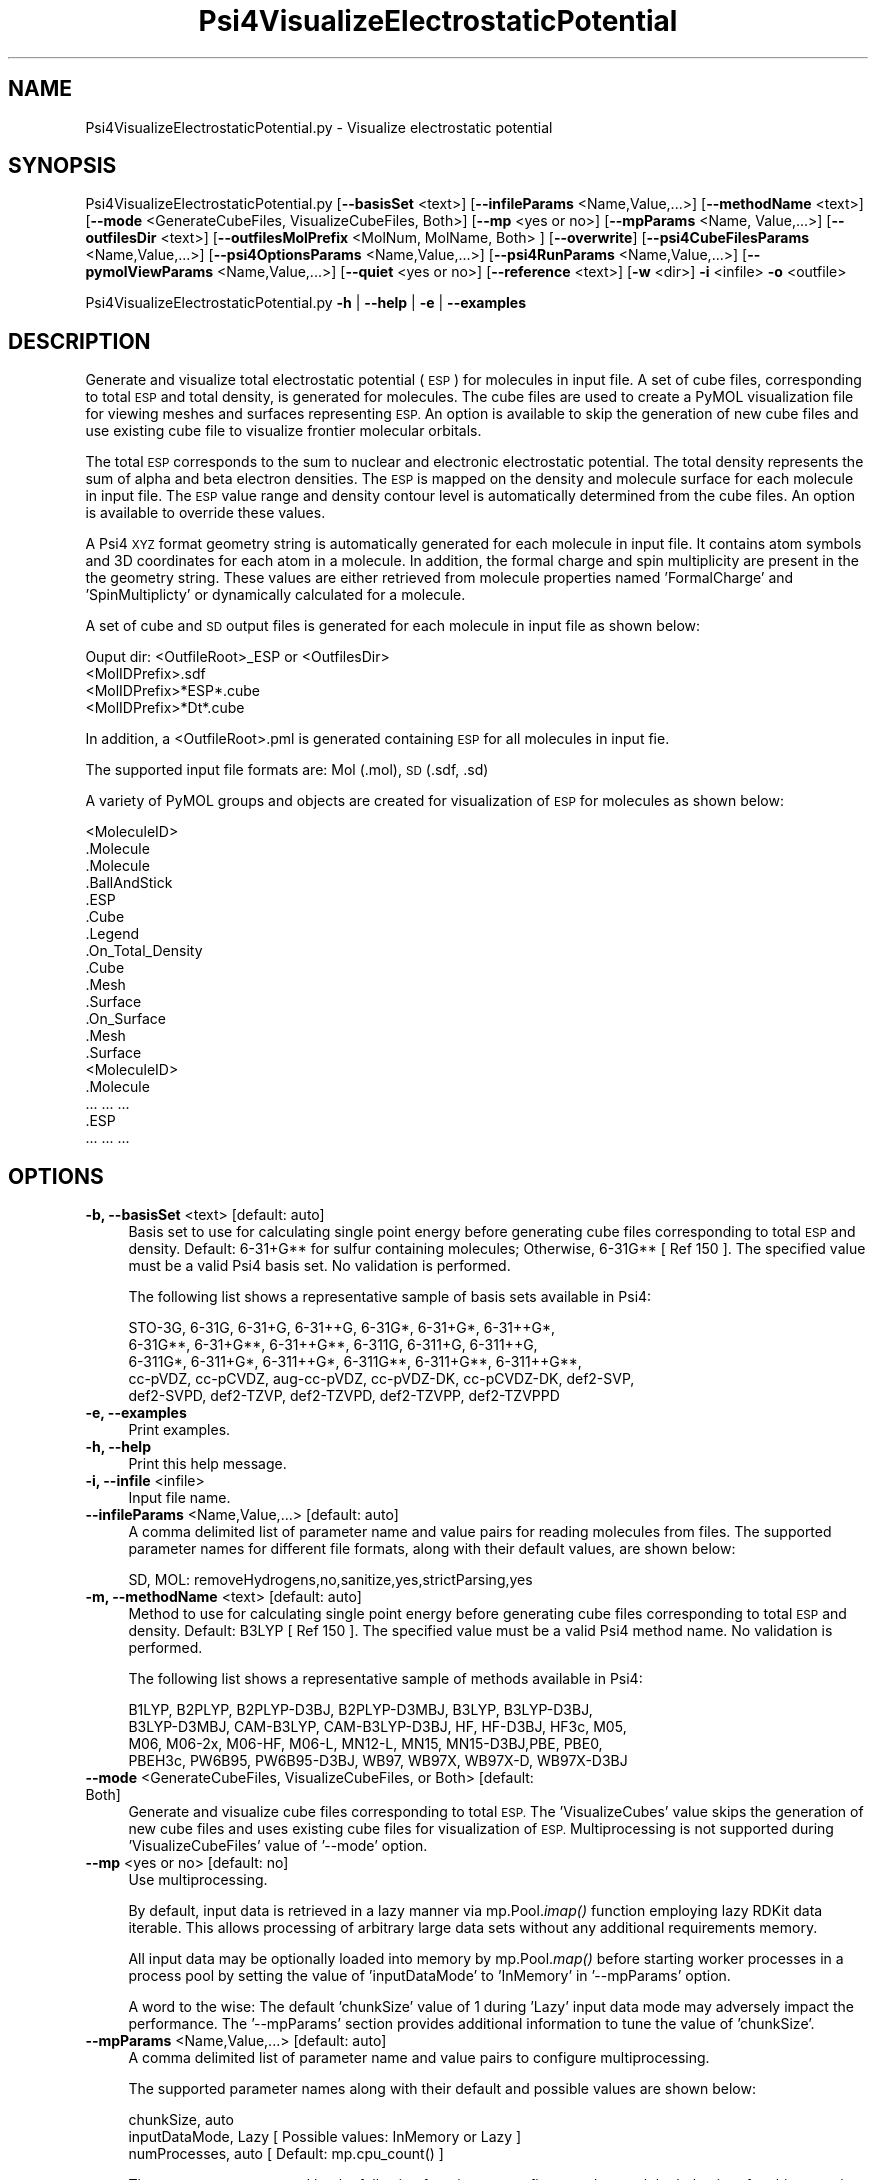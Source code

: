 .\" Automatically generated by Pod::Man 2.28 (Pod::Simple 3.35)
.\"
.\" Standard preamble:
.\" ========================================================================
.de Sp \" Vertical space (when we can't use .PP)
.if t .sp .5v
.if n .sp
..
.de Vb \" Begin verbatim text
.ft CW
.nf
.ne \\$1
..
.de Ve \" End verbatim text
.ft R
.fi
..
.\" Set up some character translations and predefined strings.  \*(-- will
.\" give an unbreakable dash, \*(PI will give pi, \*(L" will give a left
.\" double quote, and \*(R" will give a right double quote.  \*(C+ will
.\" give a nicer C++.  Capital omega is used to do unbreakable dashes and
.\" therefore won't be available.  \*(C` and \*(C' expand to `' in nroff,
.\" nothing in troff, for use with C<>.
.tr \(*W-
.ds C+ C\v'-.1v'\h'-1p'\s-2+\h'-1p'+\s0\v'.1v'\h'-1p'
.ie n \{\
.    ds -- \(*W-
.    ds PI pi
.    if (\n(.H=4u)&(1m=24u) .ds -- \(*W\h'-12u'\(*W\h'-12u'-\" diablo 10 pitch
.    if (\n(.H=4u)&(1m=20u) .ds -- \(*W\h'-12u'\(*W\h'-8u'-\"  diablo 12 pitch
.    ds L" ""
.    ds R" ""
.    ds C` ""
.    ds C' ""
'br\}
.el\{\
.    ds -- \|\(em\|
.    ds PI \(*p
.    ds L" ``
.    ds R" ''
.    ds C`
.    ds C'
'br\}
.\"
.\" Escape single quotes in literal strings from groff's Unicode transform.
.ie \n(.g .ds Aq \(aq
.el       .ds Aq '
.\"
.\" If the F register is turned on, we'll generate index entries on stderr for
.\" titles (.TH), headers (.SH), subsections (.SS), items (.Ip), and index
.\" entries marked with X<> in POD.  Of course, you'll have to process the
.\" output yourself in some meaningful fashion.
.\"
.\" Avoid warning from groff about undefined register 'F'.
.de IX
..
.nr rF 0
.if \n(.g .if rF .nr rF 1
.if (\n(rF:(\n(.g==0)) \{
.    if \nF \{
.        de IX
.        tm Index:\\$1\t\\n%\t"\\$2"
..
.        if !\nF==2 \{
.            nr % 0
.            nr F 2
.        \}
.    \}
.\}
.rr rF
.\"
.\" Accent mark definitions (@(#)ms.acc 1.5 88/02/08 SMI; from UCB 4.2).
.\" Fear.  Run.  Save yourself.  No user-serviceable parts.
.    \" fudge factors for nroff and troff
.if n \{\
.    ds #H 0
.    ds #V .8m
.    ds #F .3m
.    ds #[ \f1
.    ds #] \fP
.\}
.if t \{\
.    ds #H ((1u-(\\\\n(.fu%2u))*.13m)
.    ds #V .6m
.    ds #F 0
.    ds #[ \&
.    ds #] \&
.\}
.    \" simple accents for nroff and troff
.if n \{\
.    ds ' \&
.    ds ` \&
.    ds ^ \&
.    ds , \&
.    ds ~ ~
.    ds /
.\}
.if t \{\
.    ds ' \\k:\h'-(\\n(.wu*8/10-\*(#H)'\'\h"|\\n:u"
.    ds ` \\k:\h'-(\\n(.wu*8/10-\*(#H)'\`\h'|\\n:u'
.    ds ^ \\k:\h'-(\\n(.wu*10/11-\*(#H)'^\h'|\\n:u'
.    ds , \\k:\h'-(\\n(.wu*8/10)',\h'|\\n:u'
.    ds ~ \\k:\h'-(\\n(.wu-\*(#H-.1m)'~\h'|\\n:u'
.    ds / \\k:\h'-(\\n(.wu*8/10-\*(#H)'\z\(sl\h'|\\n:u'
.\}
.    \" troff and (daisy-wheel) nroff accents
.ds : \\k:\h'-(\\n(.wu*8/10-\*(#H+.1m+\*(#F)'\v'-\*(#V'\z.\h'.2m+\*(#F'.\h'|\\n:u'\v'\*(#V'
.ds 8 \h'\*(#H'\(*b\h'-\*(#H'
.ds o \\k:\h'-(\\n(.wu+\w'\(de'u-\*(#H)/2u'\v'-.3n'\*(#[\z\(de\v'.3n'\h'|\\n:u'\*(#]
.ds d- \h'\*(#H'\(pd\h'-\w'~'u'\v'-.25m'\f2\(hy\fP\v'.25m'\h'-\*(#H'
.ds D- D\\k:\h'-\w'D'u'\v'-.11m'\z\(hy\v'.11m'\h'|\\n:u'
.ds th \*(#[\v'.3m'\s+1I\s-1\v'-.3m'\h'-(\w'I'u*2/3)'\s-1o\s+1\*(#]
.ds Th \*(#[\s+2I\s-2\h'-\w'I'u*3/5'\v'-.3m'o\v'.3m'\*(#]
.ds ae a\h'-(\w'a'u*4/10)'e
.ds Ae A\h'-(\w'A'u*4/10)'E
.    \" corrections for vroff
.if v .ds ~ \\k:\h'-(\\n(.wu*9/10-\*(#H)'\s-2\u~\d\s+2\h'|\\n:u'
.if v .ds ^ \\k:\h'-(\\n(.wu*10/11-\*(#H)'\v'-.4m'^\v'.4m'\h'|\\n:u'
.    \" for low resolution devices (crt and lpr)
.if \n(.H>23 .if \n(.V>19 \
\{\
.    ds : e
.    ds 8 ss
.    ds o a
.    ds d- d\h'-1'\(ga
.    ds D- D\h'-1'\(hy
.    ds th \o'bp'
.    ds Th \o'LP'
.    ds ae ae
.    ds Ae AE
.\}
.rm #[ #] #H #V #F C
.\" ========================================================================
.\"
.IX Title "Psi4VisualizeElectrostaticPotential 1"
.TH Psi4VisualizeElectrostaticPotential 1 "2022-09-25" "perl v5.22.4" "MayaChemTools"
.\" For nroff, turn off justification.  Always turn off hyphenation; it makes
.\" way too many mistakes in technical documents.
.if n .ad l
.nh
.SH "NAME"
Psi4VisualizeElectrostaticPotential.py \- Visualize electrostatic potential
.SH "SYNOPSIS"
.IX Header "SYNOPSIS"
Psi4VisualizeElectrostaticPotential.py [\fB\-\-basisSet\fR <text>] [\fB\-\-infileParams\fR <Name,Value,...>] [\fB\-\-methodName\fR <text>]
[\fB\-\-mode\fR <GenerateCubeFiles, VisualizeCubeFiles, Both>] [\fB\-\-mp\fR <yes or no>] [\fB\-\-mpParams\fR <Name, Value,...>]
[\fB\-\-outfilesDir\fR <text>] [\fB\-\-outfilesMolPrefix\fR <MolNum, MolName, Both> ] [\fB\-\-overwrite\fR]
[\fB\-\-psi4CubeFilesParams\fR <Name,Value,...>] [\fB\-\-psi4OptionsParams\fR <Name,Value,...>]
[\fB\-\-psi4RunParams\fR <Name,Value,...>] [\fB\-\-pymolViewParams\fR <Name,Value,...>] [\fB\-\-quiet\fR <yes or no>]
[\fB\-\-reference\fR <text>] [\fB\-w\fR <dir>] \fB\-i\fR <infile> \fB\-o\fR <outfile>
.PP
Psi4VisualizeElectrostaticPotential.py \fB\-h\fR | \fB\-\-help\fR | \fB\-e\fR | \fB\-\-examples\fR
.SH "DESCRIPTION"
.IX Header "DESCRIPTION"
Generate and visualize total electrostatic potential (\s-1ESP\s0) for molecules in
input file. A set of cube files, corresponding to total \s-1ESP\s0 and total density,
is generated for molecules. The cube files are used to create a PyMOL
visualization file for viewing meshes and surfaces representing \s-1ESP.\s0 An
option is available to skip the generation of new cube files and use existing
cube file to visualize frontier molecular orbitals.
.PP
The total \s-1ESP\s0 corresponds to the sum to nuclear and electronic electrostatic
potential. The total density represents the sum of alpha and beta electron
densities. The \s-1ESP\s0 is mapped on the density and molecule surface for each
molecule in input file. The \s-1ESP\s0 value range and density contour level is
automatically determined from the cube files. An option is available to 
override these values.
.PP
A Psi4 \s-1XYZ\s0 format geometry string is automatically generated for each molecule
in input file. It contains atom symbols and 3D coordinates for each atom in a
molecule. In addition, the formal charge and spin multiplicity are present in the
the geometry string. These values are either retrieved from molecule properties
named 'FormalCharge' and 'SpinMultiplicty' or dynamically calculated for a
molecule.
.PP
A set of cube and \s-1SD\s0 output files is generated for each molecule in input file
as shown below:
.PP
.Vb 1
\&    Ouput dir: <OutfileRoot>_ESP or <OutfilesDir>
\&    
\&    <MolIDPrefix>.sdf
\&    <MolIDPrefix>*ESP*.cube
\&    <MolIDPrefix>*Dt*.cube
.Ve
.PP
In addition, a <OutfileRoot>.pml is generated containing \s-1ESP\s0 for all molecules
in input fie.
.PP
The supported input file formats are: Mol (.mol), \s-1SD \s0(.sdf, .sd)
.PP
A variety of PyMOL groups and objects are  created for visualization of \s-1ESP\s0
for molecules as shown below:
.PP
.Vb 10
\&    <MoleculeID>
\&        .Molecule
\&            .Molecule
\&            .BallAndStick
\&        .ESP
\&            .Cube
\&            .Legend
\&            .On_Total_Density
\&                .Cube
\&                .Mesh
\&                .Surface
\&            .On_Surface
\&                .Mesh
\&                .Surface
\&    <MoleculeID>
\&        .Molecule
\&            ... ... ...
\&        .ESP
\&            ... ... ...
.Ve
.SH "OPTIONS"
.IX Header "OPTIONS"
.IP "\fB\-b, \-\-basisSet\fR <text>  [default: auto]" 4
.IX Item "-b, --basisSet <text> [default: auto]"
Basis set to use for calculating single point energy before generating
cube files corresponding to total \s-1ESP\s0 and density. Default: 6\-31+G**
for sulfur containing molecules; Otherwise, 6\-31G** [ Ref 150 ]. The
specified value must be a valid Psi4 basis set. No validation is
performed.
.Sp
The following list shows a representative sample of basis sets available
in Psi4:
.Sp
.Vb 5
\&    STO\-3G, 6\-31G, 6\-31+G, 6\-31++G, 6\-31G*, 6\-31+G*,  6\-31++G*, 
\&    6\-31G**, 6\-31+G**, 6\-31++G**, 6\-311G, 6\-311+G, 6\-311++G,
\&    6\-311G*, 6\-311+G*, 6\-311++G*, 6\-311G**, 6\-311+G**, 6\-311++G**,
\&    cc\-pVDZ, cc\-pCVDZ, aug\-cc\-pVDZ, cc\-pVDZ\-DK, cc\-pCVDZ\-DK, def2\-SVP,
\&    def2\-SVPD, def2\-TZVP, def2\-TZVPD, def2\-TZVPP, def2\-TZVPPD
.Ve
.IP "\fB\-e, \-\-examples\fR" 4
.IX Item "-e, --examples"
Print examples.
.IP "\fB\-h, \-\-help\fR" 4
.IX Item "-h, --help"
Print this help message.
.IP "\fB\-i, \-\-infile\fR <infile>" 4
.IX Item "-i, --infile <infile>"
Input file name.
.IP "\fB\-\-infileParams\fR <Name,Value,...>  [default: auto]" 4
.IX Item "--infileParams <Name,Value,...> [default: auto]"
A comma delimited list of parameter name and value pairs for reading
molecules from files. The supported parameter names for different file
formats, along with their default values, are shown below:
.Sp
.Vb 1
\&    SD, MOL: removeHydrogens,no,sanitize,yes,strictParsing,yes
.Ve
.IP "\fB\-m, \-\-methodName\fR <text>  [default: auto]" 4
.IX Item "-m, --methodName <text> [default: auto]"
Method to use for calculating single point energy before generating
cube files corresponding to total \s-1ESP\s0 and density. Default: B3LYP
[ Ref 150 ]. The specified value must be a valid Psi4 method name.
No validation is performed.
.Sp
The following list shows a representative sample of methods available
in Psi4:
.Sp
.Vb 4
\&    B1LYP, B2PLYP, B2PLYP\-D3BJ, B2PLYP\-D3MBJ, B3LYP, B3LYP\-D3BJ,
\&    B3LYP\-D3MBJ, CAM\-B3LYP, CAM\-B3LYP\-D3BJ, HF, HF\-D3BJ,  HF3c, M05,
\&    M06, M06\-2x, M06\-HF, M06\-L, MN12\-L, MN15, MN15\-D3BJ,PBE, PBE0,
\&    PBEH3c, PW6B95, PW6B95\-D3BJ, WB97, WB97X, WB97X\-D, WB97X\-D3BJ
.Ve
.IP "\fB\-\-mode\fR <GenerateCubeFiles, VisualizeCubeFiles, or Both>  [default: Both]" 4
.IX Item "--mode <GenerateCubeFiles, VisualizeCubeFiles, or Both> [default: Both]"
Generate and visualize cube files corresponding to total \s-1ESP.\s0 The
\&'VisualizeCubes' value skips the generation of new cube files and uses
existing cube files for visualization of \s-1ESP.\s0 Multiprocessing is not
supported during 'VisualizeCubeFiles' value of '\-\-mode' option.
.IP "\fB\-\-mp\fR <yes or no>  [default: no]" 4
.IX Item "--mp <yes or no> [default: no]"
Use multiprocessing.
.Sp
By default, input data is retrieved in a lazy manner via mp.Pool.\fIimap()\fR
function employing lazy RDKit data iterable. This allows processing of
arbitrary large data sets without any additional requirements memory.
.Sp
All input data may be optionally loaded into memory by mp.Pool.\fImap()\fR
before starting worker processes in a process pool by setting the value
of 'inputDataMode' to 'InMemory' in '\-\-mpParams' option.
.Sp
A word to the wise: The default 'chunkSize' value of 1 during 'Lazy' input
data mode may adversely impact the performance. The '\-\-mpParams' section
provides additional information to tune the value of 'chunkSize'.
.IP "\fB\-\-mpParams\fR <Name,Value,...>  [default: auto]" 4
.IX Item "--mpParams <Name,Value,...> [default: auto]"
A comma delimited list of parameter name and value pairs to configure
multiprocessing.
.Sp
The supported parameter names along with their default and possible
values are shown below:
.Sp
.Vb 3
\&    chunkSize, auto
\&    inputDataMode, Lazy   [ Possible values: InMemory or Lazy ]
\&    numProcesses, auto   [ Default: mp.cpu_count() ]
.Ve
.Sp
These parameters are used by the following functions to configure and
control the behavior of multiprocessing: mp.\fIPool()\fR, mp.Pool.\fImap()\fR, and
mp.Pool.\fIimap()\fR.
.Sp
The chunkSize determines chunks of input data passed to each worker
process in a process pool by mp.Pool.\fImap()\fR and mp.Pool.\fIimap()\fR functions.
The default value of chunkSize is dependent on the value of 'inputDataMode'.
.Sp
The mp.Pool.\fImap()\fR function, invoked during 'InMemory' input data mode,
automatically converts RDKit data iterable into a list, loads all data into
memory, and calculates the default chunkSize using the following method
as shown in its code:
.Sp
.Vb 2
\&    chunkSize, extra = divmod(len(dataIterable), len(numProcesses) * 4)
\&    if extra: chunkSize += 1
.Ve
.Sp
For example, the default chunkSize will be 7 for a pool of 4 worker processes
and 100 data items.
.Sp
The mp.Pool.\fIimap()\fR function, invoked during 'Lazy' input data mode, employs
\&'lazy' RDKit data iterable to retrieve data as needed, without loading all the
data into memory. Consequently, the size of input data is not known a priori.
It's not possible to estimate an optimal value for the chunkSize. The default 
chunkSize is set to 1.
.Sp
The default value for the chunkSize during 'Lazy' data mode may adversely
impact the performance due to the overhead associated with exchanging
small chunks of data. It is generally a good idea to explicitly set chunkSize to
a larger value during 'Lazy' input data mode, based on the size of your input
data and number of processes in the process pool.
.Sp
The mp.Pool.\fImap()\fR function waits for all worker processes to process all
the data and return the results. The mp.Pool.\fIimap()\fR function, however,
returns the the results obtained from worker processes as soon as the
results become available for specified chunks of data.
.Sp
The order of data in the results returned by both mp.Pool.\fImap()\fR and 
mp.Pool.\fIimap()\fR functions always corresponds to the input data.
.IP "\fB\-o, \-\-outfile\fR <outfile>" 4
.IX Item "-o, --outfile <outfile>"
Output file name for PyMOL \s-1PML\s0 file. The \s-1PML\s0 output file, along with cube
files, is generated in a local directory corresponding to '\-\-outfilesDir'
option.
.IP "\fB\-\-outfilesDir\fR <text>  [default: auto]" 4
.IX Item "--outfilesDir <text> [default: auto]"
Directory name containing \s-1PML\s0 and cube files. Default:
   <OutfileRoot>_ESP. This directory must be present during
\&'VisualizeCubeFiles' value of '\-\-mode' option.
.IP "\fB\-\-outfilesMolPrefix\fR <MolNum, MolName, Both>  [default: Both]" 4
.IX Item "--outfilesMolPrefix <MolNum, MolName, Both> [default: Both]"
Molecule prefix to use for the names of cube files. Possible values:
MolNum, MolName, or Both. By default, both molecule number and name
are used. The format of molecule prefix is as follows: MolNum \- Mol<Num>;
MolName \- <MolName>, Both: Mol<Num>_<MolName>. Empty molecule names
are ignored. Molecule numbers are used for empty molecule names.
.IP "\fB\-\-overwrite\fR" 4
.IX Item "--overwrite"
Overwrite existing files.
.IP "\fB\-\-psi4CubeFilesParams\fR <Name,Value,...>  [default: auto]" 4
.IX Item "--psi4CubeFilesParams <Name,Value,...> [default: auto]"
A comma delimited list of parameter name and value pairs for generating
Psi4 cube files.
.Sp
The supported parameter names along with their default and possible
values are shown below:
.Sp
.Vb 1
\&    gridSpacing, 0.2, gridOverage, 4.0, isoContourThreshold, 0.85
.Ve
.Sp
gridSpacing: Grid spacing for generating cube files. Units: Bohr. A higher
value reduces the size of the cube files on the disk. This option corresponds
to Psi4 option \s-1CUBIC_GRID_SPACING.\s0
.Sp
gridOverage: Grid overage for generating cube files. Units: Bohr.This option
corresponds to Psi4 option \s-1CUBIC_GRID_OVERAGE.\s0
.Sp
isoContourThreshold: IsoContour values for generating cube files that capture
specified percent of the probability density using the least amount of grid
points. Default: 0.85 (85%). This option corresponds to Psi4 option
\&\s-1CUBEPROP_ISOCONTOUR_THRESHOLD.\s0
.IP "\fB\-\-psi4OptionsParams\fR <Name,Value,...>  [default: none]" 4
.IX Item "--psi4OptionsParams <Name,Value,...> [default: none]"
A comma delimited list of Psi4 option name and value pairs for setting
global and module options. The names are 'option_name' for global options
and 'module_name_\|_option_name' for options local to a module. The
specified option names must be valid Psi4 names. No validation is
performed.
.Sp
The specified option name and  value pairs are processed and passed to
psi4.\fIset_options()\fR as a dictionary. The supported value types are float,
integer, boolean, or string. The float value string is converted into a float.
The valid values for a boolean string are yes, no, true, false, on, or off.
.IP "\fB\-\-psi4RunParams\fR <Name,Value,...>  [default: auto]" 4
.IX Item "--psi4RunParams <Name,Value,...> [default: auto]"
A comma delimited list of parameter name and value pairs for configuring
Psi4 jobs.
.Sp
The supported parameter names along with their default and possible
values are shown below:
.Sp
.Vb 5
\&    MemoryInGB, 1
\&    NumThreads, 1
\&    OutputFile, auto   [ Possible  values: stdout, quiet, or FileName ]
\&    ScratchDir, auto   [ Possivle values: DirName]
\&    RemoveOutputFile, yes   [ Possible values: yes, no, true, or false]
.Ve
.Sp
These parameters control the runtime behavior of Psi4.
.Sp
The default file name for 'OutputFile' is <InFileRoot>_Psi4.out. The \s-1PID\s0
is appended to output file name during multiprocessing as shown:
<InFileRoot>_Psi4_<PIDNum>.out. The 'stdout' value for 'OutputType'
sends Psi4 output to stdout. The 'quiet' or 'devnull' value suppresses
all Psi4 output.
.Sp
The default 'Yes' value of 'RemoveOutputFile' option forces the removal
of any existing Psi4 before creating new files to append output from
multiple Psi4 runs.
.Sp
The option 'ScratchDir' is a directory path to the location of scratch
files. The default value corresponds to Psi4 default. It may be used to
override the deafult path.
.IP "\fB\-\-pymolViewParams\fR <Name,Value,...>  [default: auto]" 4
.IX Item "--pymolViewParams <Name,Value,...> [default: auto]"
A comma delimited list of parameter name and value pairs for visualizing
cube files in PyMOL.
.Sp
.Vb 7
\&    contourLevel, auto, contourLevelAutoAt, 0.75
\&    displayESP, OnSurface, displayMolecule, BallAndStick,
\&    displaySphereScale, 0.2, displayStickRadius, 0.1,
\&    espRampValues, auto, espRampColors, auto,
\&    hideHydrogens, yes,
\&    meshWidth, 0.5, meshQuality, 2, 
\&    surfaceQuality, 2, surfaceTransparency, 0.25,
.Ve
.Sp
contourLevel: Contour level to use for visualizing meshes and surfaces
for the total density retrieved from the cube files. The contour level is set
at 'contourLevelAutoAt' of the absolute maximum value of the isocontour
range. For example: Contour level is set to plus 0.05 at 'contourLevelAutoAt'
of 0.75 for isocontour range of 0 to 0.0622 covering specified percent of
the total density.
.Sp
contourLevelAutoAt: Set contour level at specified fraction of the absolute
maximum value of the isocontour range retrieved from  the cube files. This
option is only used during the automatic calculations of the contour levels.
.Sp
displayESP: Display mode for electrostatic potential. Possible values:
OnTotalDensity or OnSurface. Both displays objects are created
for molecules.
.Sp
displayMolecule: Display mode for molecules. Possible values: Sticks or
BallAndStick. Both displays objects are created for molecules.
.Sp
displaySphereScale: Sphere scale for displaying molecule during
BallAndStick display.
.Sp
displayStickRadius: Stick radius  for displaying molecule during Sticks
and BallAndStick display.
.Sp
espRampValues and espRampColors: Electrostatic potential values and
colors to create \s-1ESP\s0 ramp for visualizing \s-1ESP\s0 on total density and surface.
The \s-1ESP\s0 values range is automatically retrieved from the \s-1ESP\s0 cube files.
The \s-1ESP\s0 value limit is set to the absolute minimum value of the \s-1ESP\s0 value
range. The \s-1ESP\s0 ramp and color values are set to \*(L"\-ESPValueLimit 0.0
ESPValueLimit\*(R" and \*(L"red, white, blue\*(R" by default. For example, \s-1ESP\s0 ramp
values and colors are set to \*(L"\-0.09 0.0 0.09\*(R" and \*(L"red white blue\*(R" for a
cube file containing minimum and maximum \s-1ESP\s0 values of \-0.09 and
157.93.
.Sp
hideHydrogens: Hide hydrogens in molecules. Default: yes. Possible
values: yes or no.
.Sp
meshQuality: Mesh quality for meshes to visualize cube files. The
higher values represents better quality.
.Sp
meshWidth: Line width for mesh lines to visualize cube files.
.Sp
surfaceQuality: Surface quality for surfaces to visualize cube files.
The higher values represents better quality.
.Sp
surfaceTransparency: Surface transparency for surfaces to visualize cube
files.
.IP "\fB\-q, \-\-quiet\fR <yes or no>  [default: no]" 4
.IX Item "-q, --quiet <yes or no> [default: no]"
Use quiet mode. The warning and information messages will not be printed.
.IP "\fB\-r, \-\-reference\fR <text>  [default: auto]" 4
.IX Item "-r, --reference <text> [default: auto]"
Reference wave function to use for calculating single point energy before
generating cube files for total \s-1ESP\s0 and density. Default: \s-1RHF\s0 or \s-1UHF.\s0 The
default values are Restricted Hartree-Fock (\s-1RHF\s0) for closed-shell molecules
with all electrons paired and Unrestricted artree-Fock (\s-1UHF\s0) for open-shell
molecules with unpaired electrons.
.Sp
The specified value must be a valid Psi4 reference wave function. No validation
is performed. For example: \s-1ROHF, CUHF, RKS,\s0 etc.
.Sp
The spin multiplicity determines the default value of reference wave function
for input molecules. It is calculated from number of free radical electrons using
Hund's rule of maximum multiplicity defined as 2S + 1 where S is the total
electron spin. The total spin is 1/2 the number of free radical electrons in a 
molecule. The value of 'SpinMultiplicity' molecule property takes precedence
over the calculated value of spin multiplicity.
.IP "\fB\-w, \-\-workingdir\fR <dir>" 4
.IX Item "-w, --workingdir <dir>"
Location of working directory which defaults to the current directory.
.SH "EXAMPLES"
.IX Header "EXAMPLES"
To generate and visualize \s-1ESP\s0 based on a single point  energy calculation
using  B3LYP/6\-31G** and B3LYP/6\-31+G** for non-sulfur and sulfur
containing closed-shell molecules in a \s-1SD\s0 file with 3D structures, and
write a new \s-1PML\s0 file, type:
.PP
.Vb 2
\&    % Psi4VisualizeElectrostaticPotential.py \-i Psi4Sample3D.sdf
\&      \-o Psi4Sample3DOut.pml
.Ve
.PP
To run the first example to only generate cube files and skip generation of 
a \s-1PML\s0 file to visualize \s-1ESP,\s0 type:
.PP
.Vb 2
\&    % Psi4VisualizeElectrostaticPotential.py \-\-mode GenerateCubeFiles
\&      \-i Psi4Sample3D.sdf \-o Psi4Sample3DOut.pml
.Ve
.PP
To run the first example to skip generation of cube files and use existing cube
files to visualize \s-1ESP\s0 and write out a \s-1PML\s0 file, type:
.PP
.Vb 2
\&    % Psi4VisualizeElectrostaticPotential.py \-\-mode VisualizeCubeFiles
\&      \-i Psi4Sample3D.sdf \-o Psi4Sample3DOut.pml
.Ve
.PP
To run the first example in multiprocessing mode on all available CPUs
without loading all data into memory and write out a \s-1PML\s0 file, type:
.PP
.Vb 2
\&    % Psi4VisualizeElectrostaticPotential.py \-\-mp yes \-i Psi4Sample3D.sdf
\&        \-o Psi4Sample3DOut.pml
.Ve
.PP
To run the first example in multiprocessing mode on all available CPUs
by loading all data into memory and write out a \s-1PML\s0 file, type:
.PP
.Vb 2
\&    % Psi4VisualizeElectrostaticPotential.py  \-\-mp yes \-\-mpParams "inputDataMode,
\&        InMemory" \-i Psi4Sample3D.sdf  \-o Psi4Sample3DOut.pml
.Ve
.PP
To run the first example in multiprocessing mode on all available CPUs
without loading all data into memory along with multiple threads for each
Psi4 run and write out a \s-1SD\s0 file, type:
.PP
.Vb 2
\&    % Psi4VisualizeElectrostaticPotential.py \-\-mp yes \-\-psi4RunParams
\&      "NumThreads,2" \-i Psi4Sample3D.sdf \-o Psi4Sample3DOut.pml
.Ve
.PP
To run the first example in using a specific set of parameters to generate and
visualize \s-1ESP\s0 and write out a \s-1PML\s0 file,
type:
.PP
.Vb 6
\&    % Psi4VisualizeElectrostaticPotential.py \-\-mode both \-m SCF \-b aug\-cc\-pVDZ 
\&      \-\-psi4CubeFilesParams "gridSpacing, 0.2, gridOverage, 4.0"
\&      \-\-psi4RunParams "MemoryInGB, 2" \-\-pymolViewParams "contourLevel,0.03,
\&      contourLevelAutoAt, 0.75,espRampValues, \-0.05 0.0 0.05,
\&      espRampColors, red white blue, hideHydrogens, no"
\&      \-i Psi4Sample3D.sdf \-o Psi4Sample3DOut.pml
.Ve
.SH "AUTHOR"
.IX Header "AUTHOR"
Manish Sud(msud@san.rr.com)
.SH "SEE ALSO"
.IX Header "SEE ALSO"
Psi4PerformMinimization.py, Psi4GenerateConformers.py,
Psi4VisualizeDualDescriptors.py, Psi4VisualizeFrontierOrbitals.py
.SH "COPYRIGHT"
.IX Header "COPYRIGHT"
Copyright (C) 2022 Manish Sud. All rights reserved.
.PP
The functionality available in this script is implemented using Psi4, an
open source quantum chemistry software package, and RDKit, an open
source toolkit for cheminformatics developed by Greg Landrum.
.PP
This file is part of MayaChemTools.
.PP
MayaChemTools is free software; you can redistribute it and/or modify it under
the terms of the \s-1GNU\s0 Lesser General Public License as published by the Free
Software Foundation; either version 3 of the License, or (at your option) any
later version.
